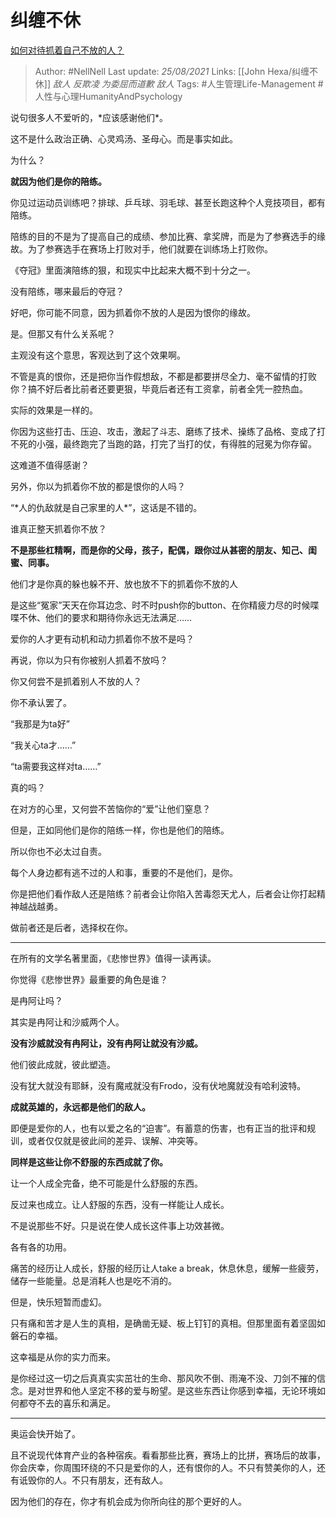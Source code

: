 * 纠缠不休
  :PROPERTIES:
  :CUSTOM_ID: 纠缠不休
  :END:

[[https://www.zhihu.com/question/473144129/answer/2010421105][如何对待抓着自己不放的人？]]

#+BEGIN_QUOTE
  Author: #NellNell Last update: /25/08/2021/ Links: [[John
  Hexa/纠缠不休]] [[敌人]] [[反欺凌]] [[为委屈而道歉]] [[敌人]] Tags:
  #人生管理Life-Management #人性与心理HumanityAndPsychology
#+END_QUOTE

说句很多人不爱听的，*应该感谢他们*。

这不是什么政治正确、心灵鸡汤、圣母心。而是事实如此。

为什么？

*就因为他们是你的陪练。*

你见过运动员训练吧？排球、乒乓球、羽毛球、甚至长跑这种个人竞技项目，都有陪练。

陪练的目的不是为了提高自己的成绩、参加比赛、拿奖牌，而是为了参赛选手的缘故。为了参赛选手在赛场上打败对手，他们就要在训练场上打败你。

《夺冠》里面演陪练的狠，和现实中比起来大概不到十分之一。

没有陪练，哪来最后的夺冠？

好吧，你可能不同意，因为抓着你不放的人是因为恨你的缘故。

是。但那又有什么关系呢？

主观没有这个意思，客观达到了这个效果啊。

不管是真的恨你，还是把你当作假想敌，不都是都要拼尽全力、毫不留情的打败你？搞不好后者比前者还要更狠，毕竟后者还有工资拿，前者全凭一腔热血。

实际的效果是一样的。

你因为这些打击、压迫、攻击，激起了斗志、磨练了技术、操练了品格、变成了打不死的小强，最终跑完了当跑的路，打完了当打的仗，有得胜的冠冕为你存留。

这难道不值得感谢？

另外，你以为抓着你不放的都是恨你的人吗？

“*人的仇敌就是自己家里的人*”，这话是不错的。

谁真正整天抓着你不放？

*不是那些杠精啊，而是你的父母，孩子，配偶，跟你过从甚密的朋友、知己、闺蜜、同事。*

他们才是你真的躲也躲不开、放也放不下的抓着你不放的人

是这些“冤家”天天在你耳边念、时不时push你的button、在你精疲力尽的时候喋喋不休、他们的要求和期待你永远无法满足......

爱你的人才更有动机和动力抓着你不放不是吗？

再说，你以为只有你被别人抓着不放吗？

你又何尝不是抓着别人不放的人？

你不承认罢了。

“我那是为ta好”

“我关心ta才......”

“ta需要我这样对ta......”

真的吗？

在对方的心里，又何尝不苦恼你的“爱”让他们窒息？

但是，正如同他们是你的陪练一样，你也是他们的陪练。

所以你也不必太过自责。

每个人身边都有逃不过的人和事，重要的不是他们，是你。

你是把他们看作敌人还是陪练？前者会让你陷入苦毒怨天尤人，后者会让你打起精神越战越勇。

做前者还是后者，选择权在你。

--------------

在所有的文学名著里面，《悲惨世界》值得一读再读。

你觉得《悲惨世界》最重要的角色是谁？

是冉阿让吗？

其实是冉阿让和沙威两个人。

*没有沙威就没有冉阿让，没有冉阿让就没有沙威。*

他们彼此成就，彼此塑造。

没有犹大就没有耶稣，没有魔戒就没有Frodo，没有伏地魔就没有哈利波特。

*成就英雄的，永远都是他们的敌人。*

即便是爱你的人，也有以爱之名的“迫害”。有蓄意的伤害，也有正当的批评和规训，或者仅仅就是彼此间的差异、误解、冲突等。

*同样是这些让你不舒服的东西成就了你。*

让一个人成全完备，绝不可能是什么舒服的东西。

反过来也成立。让人舒服的东西，没有一样能让人成长。

不是说那些不好。只是说在使人成长这件事上功效甚微。

各有各的功用。

痛苦的经历让人成长，舒服的经历让人take a
break，休息休息，缓解一些疲劳，储存一些能量。总是消耗人也是吃不消的。

但是，快乐短暂而虚幻。

只有痛和苦才是人生的真相，是确凿无疑、板上钉钉的真相。但那里面有着坚固如磐石的幸福。

这幸福是从你的实力而来。

是你经过这一切之后真真实实茁壮的生命、那风吹不倒、雨淹不没、刀剑不摧的信念。是对世界和他人坚定不移的爱与盼望。是这些东西让你感到幸福，无论环境如何都夺不去的喜乐和满足。

--------------

奥运会快开始了。

且不说现代体育产业的各种宿疾。看看那些比赛，赛场上的比拼，赛场后的故事，你会庆幸，你周围环绕的不只是爱你的人，还有恨你的人。不只有赞美你的人，还有诋毁你的人。不只有朋友，还有敌人。

因为他们的存在，你才有机会成为你所向往的那个更好的人。
